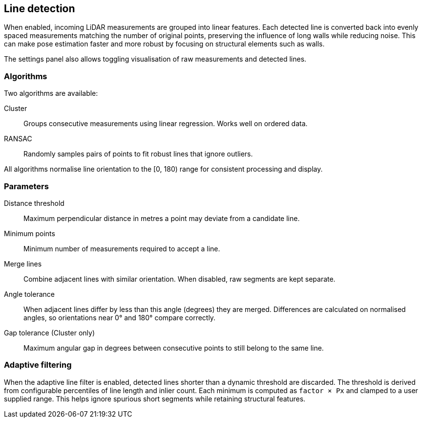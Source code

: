 == Line detection

When enabled, incoming LiDAR measurements are grouped into linear features. Each detected line is converted back into evenly spaced measurements matching the number of original points, preserving the influence of long walls while reducing noise. This can make pose estimation faster and more robust by focusing on structural elements such as walls.

The settings panel also allows toggling visualisation of raw measurements and detected lines.

=== Algorithms

Two algorithms are available:

Cluster:: Groups consecutive measurements using linear regression. Works well on ordered data.

RANSAC:: Randomly samples pairs of points to fit robust lines that ignore outliers.

All algorithms normalise line orientation to the [0, 180) range for consistent processing and display.

=== Parameters

Distance threshold:: Maximum perpendicular distance in metres a point may deviate from a candidate line.

Minimum points:: Minimum number of measurements required to accept a line.

Merge lines:: Combine adjacent lines with similar orientation. When disabled, raw segments are kept separate.

Angle tolerance:: When adjacent lines differ by less than this angle (degrees) they are merged. Differences are calculated on normalised angles, so orientations near 0° and 180° compare correctly.

Gap tolerance (Cluster only):: Maximum angular gap in degrees between consecutive points to still belong to the same line.

=== Adaptive filtering

When the adaptive line filter is enabled, detected lines shorter than a dynamic
threshold are discarded. The threshold is derived from configurable
percentiles of line length and inlier count. Each minimum is computed as
`factor × Px` and clamped to a user supplied range. This helps ignore spurious
short segments while retaining structural features.
